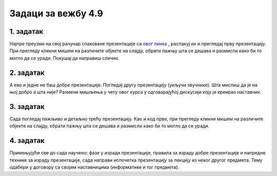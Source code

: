 Задаци за вежбу 4.9
===================


1. задатак
----------

Најпре преузми на свој рачунар спаковане презентације са `овог линка <../../_static/napredne_tehnike.zip>`_ , распакуј их и прегледај прву презентацију. При прегледу кликни мишем на различите објекте на слајду, обрати пажњу шта се дешава и размисли како би то могло да се уради. Покушај да направиш слично.


2. задатак
----------

А ево и једне не баш добре презентације. Погледај другу презентацију (укључи звучнике). Шта мислиш да је на њој добро а шта није? Размени мишљења у чету овог курса у одговарајућој дискусији коју је креирао наставник.

3. задатак
----------

Сада погледај пажљиво и детаљно трећу презентацију. Као и код прве, при прегледу кликни мишем на различите објекте на слајду, обрати пажњу шта се дешава и размисли како би то могло да се уради. 

4. задатак
----------

Примењујући све до сада научено: фазе у изради презентације, правила за израду добре презентације и напредне технике за израду  презентације, сада направи испочетка презентацију за лекцију из неког другог предмета. Тему одабери у договору са својим наставницима (информатике и тог предмета).